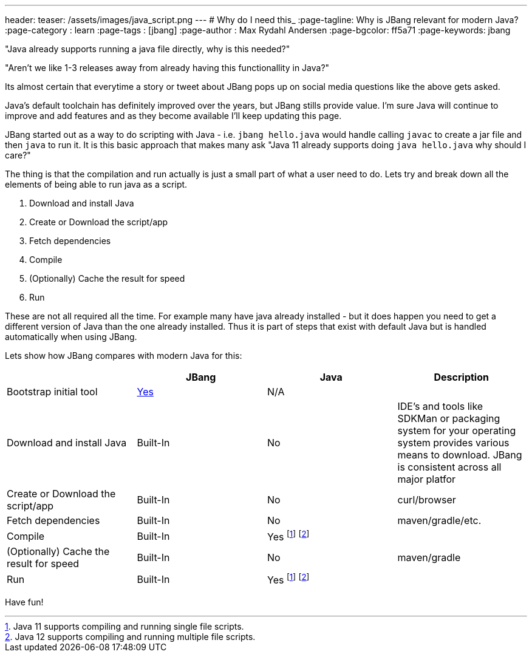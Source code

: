 ---
header:
  teaser: /assets/images/java_script.png
---
# Why do I need this_
:page-tagline: Why is JBang relevant for modern Java?
:page-category : learn
:page-tags : [jbang]
:page-author : Max Rydahl Andersen
:page-bgcolor: ff5a71
:page-keywords: jbang

"Java already supports running a java file directly, why is this needed?"

"Aren't we like 1-3 releases away from already having this functionallity in Java?"

Its almost certain that everytime a story or tweet about JBang pops up on social media questions like the above gets asked. 

Java's default toolchain has definitely improved over the years, but JBang stills provide value. I'm sure Java will continue to improve and add features and as they become available I'll keep updating this page.

JBang started out as a way to do scripting with Java - i.e. `jbang hello.java` would handle calling `javac` to create a jar file and then `java` to run it. It is this basic approach that makes many ask "Java 11 already supports doing `java hello.java` why should I care?"

The thing is that the compilation and run actually is just a small part of what a user need to do. Lets try and break down all the elements of being able to run java as a script.

. Download and install Java
. Create or Download the script/app
. Fetch dependencies
. Compile
. (Optionally) Cache the result for speed
. Run

These are not all required all the time. For example many have java already installed - but it does happen you need to get a different version of Java than the one already installed. Thus it is part of steps that exist with default Java but is handled automatically when using JBang. 

Lets show how JBang compares with modern Java for this:

[options="header"]
|===
| | JBang | Java | Description

| Bootstrap initial tool
| https://jbang.dev/download[Yes]
| N/A
|

| Download and install Java
| Built-In
| No
| IDE's and tools like SDKMan or packaging system for your operating system provides various means to download. JBang is consistent across all major platfor


| Create or Download the script/app
| Built-In
| No
| curl/browser

| Fetch dependencies
| Built-In
| No
| maven/gradle/etc.

| Compile
| Built-In
| Yes footnote:java11[Java 11 supports compiling and running single file scripts.]
  footnote:java22[Java 12 supports compiling and running multiple file scripts.]
| 

| (Optionally) Cache the result for speed
| Built-In
| No
| maven/gradle

| Run
| Built-In
| Yes footnote:java11[] footnote:java22[]
| 
|===






Have fun!
